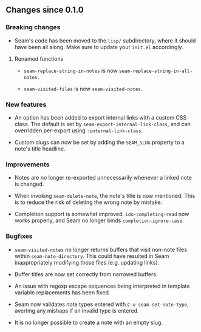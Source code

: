 ** Changes since 0.1.0

*** Breaking changes

- Seam's code has been moved to the =lisp/= subdirectory, where it
  should have been all along.  Make sure to update your =init.el=
  accordingly.

**** Renamed functions

- =seam-replace-string-in-notes= is now
  =seam-replace-string-in-all-notes=.

- =seam-visited-files= is now =seam-visited-notes=.

*** New features

- An option has been added to export internal links with a custom CSS
  class.  The default is set by =seam-export-internal-link-class=, and
  can overridden per-export using =:internal-link-class=.

- Custom slugs can now be set by adding the =SEAM_SLUG= property to a
  note's title headline.

*** Improvements

- Notes are no longer re-exported unnecessarily whenever a linked note
  is changed.

- When invoking =seam-delete-note=, the note's title is now mentioned.
  This is to reduce the risk of deleting the wrong note by mistake.

- Completion support is somewhat improved.  =ido-completing-read= now
  works properly, and Seam no longer binds =completion-ignore-case=.

*** Bugfixes

- =seam-visited-notes= no longer returns buffers that visit non-note
  files within =seam-note-directory=.  This could have resulted in
  Seam inappropriately modifying those files (e.g. updating links).

- Buffer titles are now set correctly from narrowed buffers.

- An issue with regexp escape sequences being interpreted in template
  variable replacements has been fixed.

- Seam now validates note types entered with =C-u seam-set-note-type=,
  averting any mishaps if an invalid type is entered.

- It is no longer possible to create a note with an empty slug.
